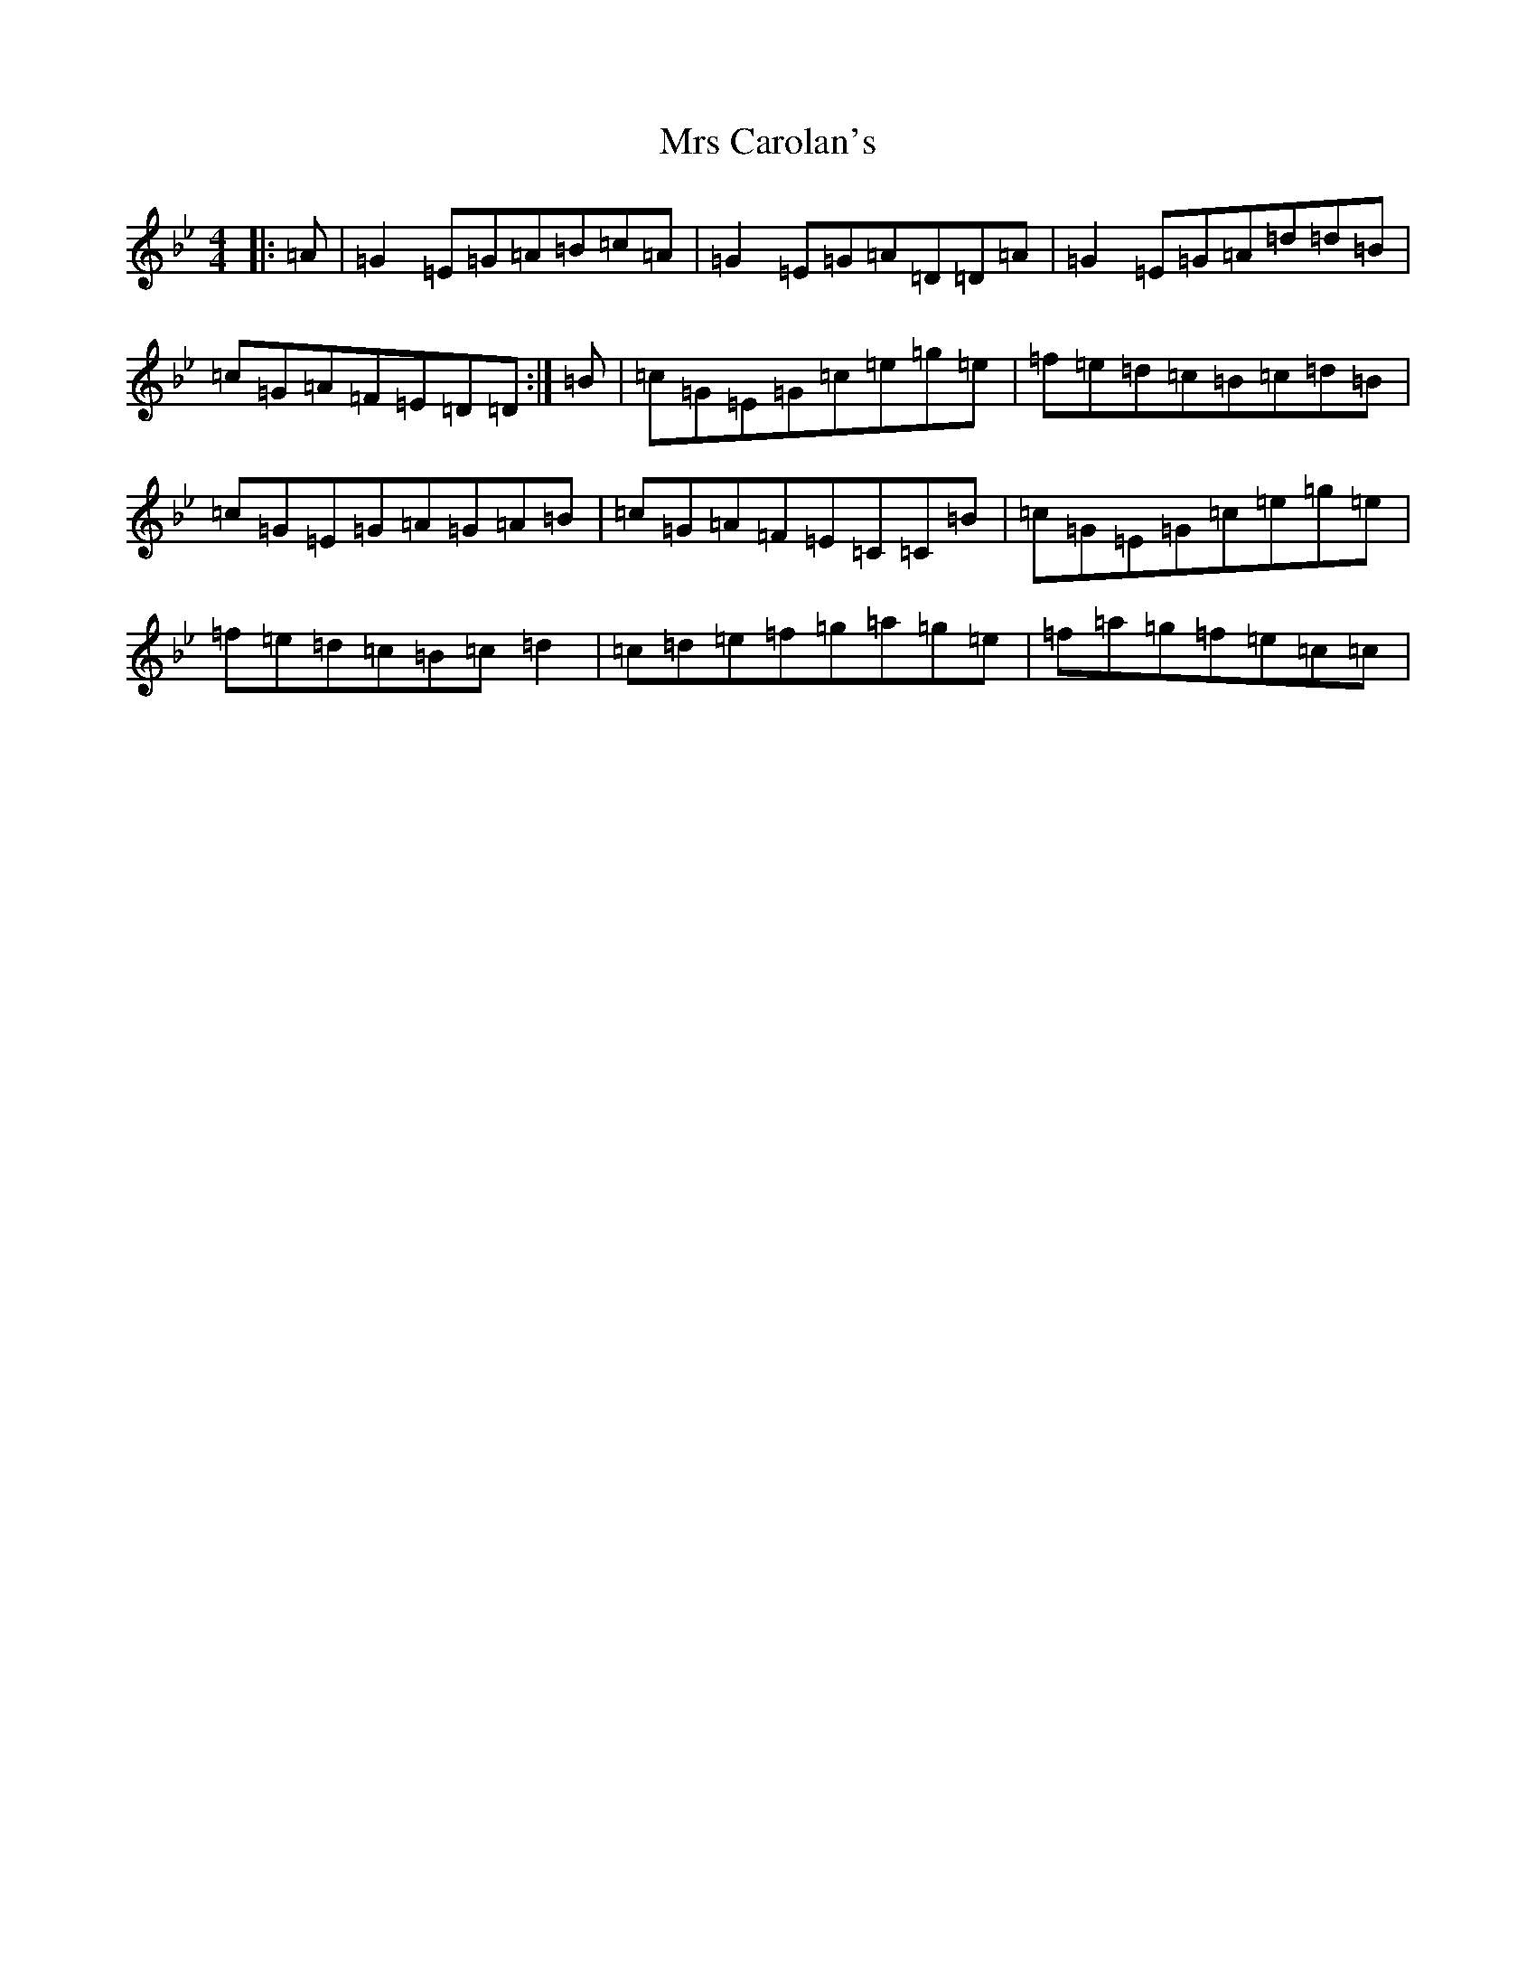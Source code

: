 X: 14189
T: Mrs Carolan's
S: https://thesession.org/tunes/8922#setting8922
R: reel
M:4/4
L:1/8
K: C Dorian
|:=A|=G2=E=G=A=B=c=A|=G2=E=G=A=D=D=A|=G2=E=G=A=d=d=B|=c=G=A=F=E=D=D:|=B|=c=G=E=G=c=e=g=e|=f=e=d=c=B=c=d=B|=c=G=E=G=A=G=A=B|=c=G=A=F=E=C=C=B|=c=G=E=G=c=e=g=e|=f=e=d=c=B=c=d2|=c=d=e=f=g=a=g=e|=f=a=g=f=e=c=c|